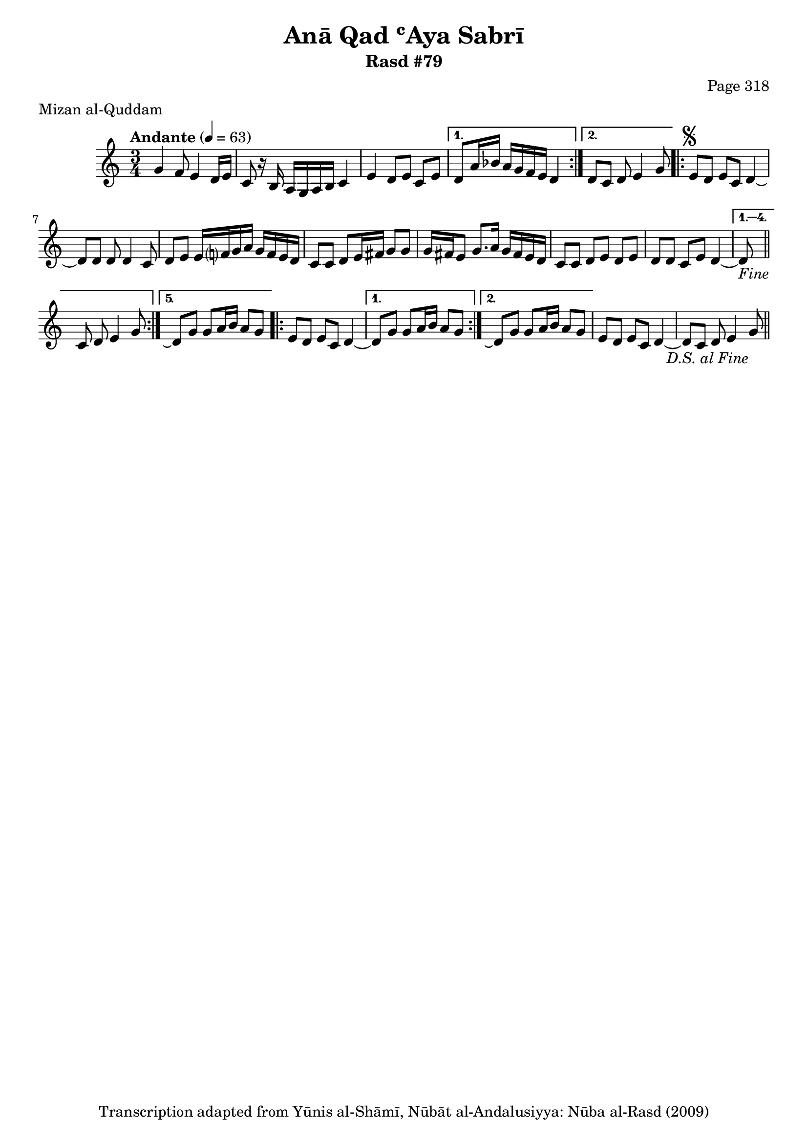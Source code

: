 \version "2.18.2"

\header {
	title = "Anā Qad ʿAya Sabrī"
	subtitle = "Rasd #79"
	composer = "Page 318"
	meter = "Mizan al-Quddam"
	copyright = "Transcription adapted from Yūnis al-Shāmī, Nūbāt al-Andalusiyya: Nūba al-Rasd (2009)"
	tagline = ""
}

% VARIABLES

db = \bar "!"
dc = \markup { \right-align { \italic { "D.C. al Fine" } } }
ds = \markup { \right-align { \italic { "D.S. al Fine" } } }
dsalcoda = \markup { \right-align { \italic { "D.S. al Coda" } } }
dcalcoda = \markup { \right-align { \italic { "D.C. al Coda" } } }
fine = \markup { \italic { "Fine" } }
incomplete = \markup { \right-align "Incomplete: missing pages in scan. Following number is likely also missing" }
continue = \markup { \center-align "Continue..." }
segno = \markup { \musicglyph #"scripts.segno" }
coda = \markup { \musicglyph #"scripts.coda" }
error = \markup { { "Wrong number of beats in score" } }
repeaterror = \markup { { "Score appears to be missing repeat" } }
accidentalerror = \markup { { "Unclear accidentals" } }


% TRANSCRIPTION

\relative d' {
	\clef "treble"
	\key c \major
	\time 3/4
		\set Timing.beamExceptions = #'()
		\set Timing.baseMoment = #(ly:make-moment 1/4)
		\set Timing.beatStructure = #'(1 1 1 1)
	\tempo "Andante" 4 = 63

	\repeat volta 2 {
		g4 f8 e4 d16 e |
		c8 r16 b a g a b c4 |
		e d8 e c e |
	}

	\alternative {
		{
			d8 a'16 bes a g f e d4 |
		}
		{
			d8 c d e4 g8 |
		}
	}

	\repeat volta 5 {
		e8^\segno d e c d4~ |
		d8 d d d4 c8 |
		d e e16 f? g a g f e d |
		c8 c d e16 fis g8 g |
		g16 fis e8 g8. a16 g fis e d |
		c8 c d e d e |
		d d c e d4~ |
	}

	\alternative {
		{
			d8-\fine \bar "||" c d e4 g8 |
		}
		{
			d8\repeatTie g8 g a16 b a8 g |
		}
	}

	\repeat volta 2 {
		e8 d e c d4~ |
	}

	\alternative {
		{
			d8 g g a16 b a8 g |
		}
		{
			d8\repeatTie g g a16 b a8 g |
		}
	}

	e8 d e c d4~ |
	d8 c d e4 g8-\ds \bar "||"



}

